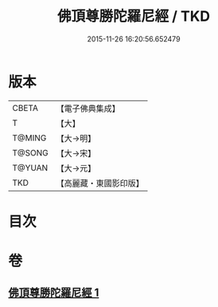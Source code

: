 #+TITLE: 佛頂尊勝陀羅尼經 / TKD
#+DATE: 2015-11-26 16:20:56.652479
* 版本
 |     CBETA|【電子佛典集成】|
 |         T|【大】     |
 |    T@MING|【大→明】   |
 |    T@SONG|【大→宋】   |
 |    T@YUAN|【大→元】   |
 |       TKD|【高麗藏・東國影印版】|

* 目次
* 卷
** [[file:KR6j0145_001.txt][佛頂尊勝陀羅尼經 1]]
